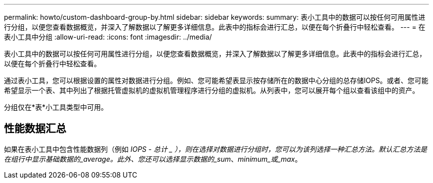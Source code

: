 ---
permalink: howto/custom-dashboard-group-by.html 
sidebar: sidebar 
keywords:  
summary: 表小工具中的数据可以按任何可用属性进行分组，以便您查看数据概览，并深入了解数据以了解更多详细信息。此表中的指标会进行汇总，以便在每个折叠行中轻松查看。 
---
= 在表小工具中分组
:allow-uri-read: 
:icons: font
:imagesdir: ../media/


[role="lead"]
表小工具中的数据可以按任何可用属性进行分组，以便您查看数据概览，并深入了解数据以了解更多详细信息。此表中的指标会进行汇总，以便在每个折叠行中轻松查看。

通过表小工具，您可以根据设置的属性对数据进行分组。例如、您可能希望表显示按存储所在的数据中心分组的总存储IOPS。或者、您可能希望显示一个表、其中列出了根据托管虚拟机的虚拟机管理程序进行分组的虚拟机。从列表中，您可以展开每个组以查看该组中的资产。

分组仅在*表*小工具类型中可用。



== 性能数据汇总

如果在表小工具中包含性能数据列（例如 _IOPS - 总计 _ ），则在选择对数据进行分组时，您可以为该列选择一种汇总方法。默认汇总方法是在组行中显示基础数据的_average。此外、您还可以选择显示数据的_sum_、_minimum_或_max_。
